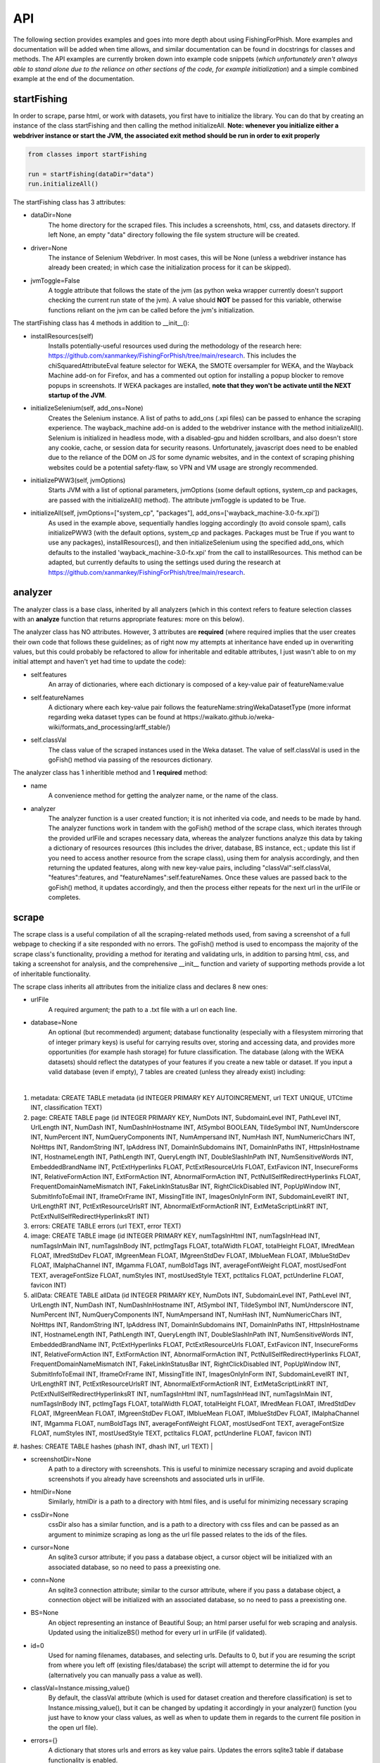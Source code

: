 API
===

The following section provides examples and goes into more depth about using FishingForPhish.
More examples and documentation will be added when time allows, and similar documentation can be found in docstrings for classes and methods. 
The API examples are currently broken down into example code snippets (*which unfortunately aren't always  able to stand alone due to the reliance on other sections of the code, for example initialization*) and a simple combined example at the end of the documentation.

startFishing
----------

In order to scrape, parse html, or work with datasets, you first have to initialize the library.
You can do that by creating an instance of the class startFishing and then calling the method initializeAll.
**Note: whenever you initialize either a webdriver instance or start the JVM, the associated exit method should be run in order to exit properly**

.. code-block:: python

   from classes import startFishing
   
   run = startFishing(dataDir="data")
   run.initializeAll()

The startFishing class has 3 attributes:

* dataDir=None
      The home directory for the scraped files. This includes a screenshots, html, css, and datasets directory. If left None, an empty
      "data" directory following the file system structure will be created.
* driver=None
      The instance of Selenium Webdriver. In most cases, this will be None (unless a webdriver instance has already been created; in which case
      the initialization process for it can be skipped).
* jvmToggle=False
      A toggle attribute that follows the state of the jvm (as python weka wrapper currently doesn't support checking the current run state of the jvm). A value should **NOT** be passed for this variable, otherwise functions reliant on the jvm can be called before the jvm's initialization.
      
The startFishing class has 4 methods in addition to __init__():

* installResources(self)
      Installs potentially-useful resources used during the methodology of the research here: https://github.com/xanmankey/FishingForPhish/tree/main/research. This includes the chiSquaredAttributeEval feature selector for WEKA, the SMOTE oversampler for WEKA, and the Wayback Machine add-on for Firefox, and has a commented out option for installing a popup blocker to remove popups in screenshots. If WEKA packages are installed, **note that they won't be activate until the NEXT startup of the JVM**.
* initializeSelenium(self, add_ons=None)
      Creates the Selenium instance. A list of paths to add_ons (.xpi files) can be passed to enhance the scraping experience. The wayback_machine add-on is added to the webdriver instance with the method initializeAll(). Selenium is initialized in headless mode, with a disabled-gpu and hidden scrollbars, and also doesn't store any cookie, cache, or session data for security reasons. Unfortunately, javascript does need to be enabled due to the reliance of the DOM on JS for some dynamic websites, and in the context of scraping phishing websites could be a potential safety-flaw, so VPN and VM usage are strongly recommended.
* initializePWW3(self, jvmOptions)
      Starts JVM with a list of optional parameters, jvmOptions (some default options, system_cp and packages, are passed with the initializeAll() method). The attribute jvmToggle is updated to be True.
* initializeAll(self, jvmOptions=["system_cp", "packages"], add_ons=['wayback_machine-3.0-fx.xpi'])
      As used in the example above, sequentially handles logging accordingly (to avoid console spam), calls initializePWW3 (with the default options, system_cp and packages. Packages must be True if you want to use any packages), installResources(), and then initializeSelenium using the specified add_ons, which defaults to the installed 'wayback_machine-3.0-fx.xpi' from the call to installResources. This method can be adapted, but currently defaults to using the settings used during the research at https://github.com/xanmankey/FishingForPhish/tree/main/research. 

analyzer
--------

The analyzer class is a base class, inherited by all analyzers (which in this context refers to feature selection classes with an **analyze** function that returns appropriate features: more on this below). 

The analyzer class has NO attributes. However, 3 attributes are **required** (where required implies that the user creates their own code that follows these guidelines; as of right now my attempts at inheritance have ended up in overwriting values, but this could probably be refactored to allow for inheritable and editable attributes, I just wasn't able to on my initial attempt and haven't yet had time to update the code):

* self.features
   An array of dictionaries, where each dictionary is composed of a key-value pair of featureName:value
* self.featureNames
   A dictionary where each key-value pair follows the featureName:stringWekaDatasetType (more informat regarding weka dataset types can be found at https://waikato.github.io/weka-wiki/formats_and_processing/arff_stable/)
* self.classVal
   The class value of the scraped instances used in the Weka dataset. The value of self.classVal is used in the goFish() method via passing of the resources dictionary.

The analyzer class has 1 inheritible method and 1 **required** method:

* name
   A convenience method for getting the analyzer name, or the name of the class.
* analyzer
   The analyzer function is a user created function; it is not inherited via code, and needs to be made by hand. The analyzer functions work in tandem with the goFish() method of the scrape class, which iterates through the provided urlFile and scrapes necessary data, whereas the analyzer functions analyze this data by taking a dictionary of resources resources (this includes the driver, database, BS instance, ect.; update this list if you need to access another resource from the scrape class), using them for analysis accordingly, and then returning the updated features, along with new key-value pairs, including "classVal":self.classVal, "features":features, and "featureNames":self.featureNames. Once these values are passed back to the goFish() method, it updates accordingly, and then the process either repeats for the next url in the urlFile or completes. 

scrape
------

The scrape class is a useful compilation of all the scraping-related methods used, from saving a screenshot of a full webpage to checking if a site responded with no errors. The goFish() method is used to encompass the majority of the scrape class's functionality, providing a method for iterating and validating urls, in addition to parsing html, css, and taking a screenshot for analysis, and the comprehensive __init__ function and variety of supporting methods provide a lot of inheritable functionality.

The scrape class inherits all attributes from the initialize class and declares 8 new ones:

* urlFile
      A required argument; the path to a .txt file with a url on each line.
* database=None
      An optional (but recommended) argument; database functionality (especially with a filesystem mirroring that of integer primary keys) is useful for carrying results over, storing and accessing data, and provides more opportunities (for example hash storage) for future classification. The database (along with the WEKA datasets) should reflect the datatypes of your features if you create a new table or dataset. If you input a valid database (even if empty), 7 tables are created (unless they already exist) including:
|
#. metadata: CREATE TABLE metadata (id INTEGER PRIMARY KEY AUTOINCREMENT, url TEXT UNIQUE, UTCtime INT, classification TEXT)
      
#. page: CREATE TABLE page (id INTEGER PRIMARY KEY, NumDots INT, SubdomainLevel INT, PathLevel INT, UrlLength INT, NumDash INT, NumDashInHostname INT, AtSymbol BOOLEAN, TildeSymbol INT, NumUnderscore INT, NumPercent INT, NumQueryComponents INT, NumAmpersand INT, NumHash INT, NumNumericChars INT, NoHttps INT, RandomString INT, IpAddress INT, DomainInSubdomains INT, DomainInPaths INT, HttpsInHostname INT, HostnameLength INT, PathLength INT, QueryLength INT, DoubleSlashInPath INT, NumSensitiveWords INT, EmbeddedBrandName INT, PctExtHyperlinks FLOAT, PctExtResourceUrls FLOAT, ExtFavicon INT, InsecureForms INT, RelativeFormAction INT, ExtFormAction INT, AbnormalFormAction INT, PctNullSelfRedirectHyperlinks FLOAT, FrequentDomainNameMismatch INT, FakeLinkInStatusBar INT, RightClickDisabled INT, PopUpWindow INT, SubmitInfoToEmail INT, IframeOrFrame INT, MissingTitle INT, ImagesOnlyInForm INT, SubdomainLevelRT INT, UrlLengthRT INT, PctExtResourceUrlsRT INT, AbnormalExtFormActionR INT, ExtMetaScriptLinkRT INT, PctExtNullSelfRedirectHyperlinksRT INT)
      
#. errors: CREATE TABLE errors (url TEXT, error TEXT)
      
#. image: CREATE TABLE image (id INTEGER PRIMARY KEY, numTagsInHtml INT, numTagsInHead INT, numTagsInMain INT, numTagsInBody INT, pctImgTags FLOAT, totalWidth FLOAT, totalHeight FLOAT, IMredMean FLOAT, IMredStdDev FLOAT, IMgreenMean FLOAT, IMgreenStdDev FLOAT, IMblueMean FLOAT, IMblueStdDev FLOAT, IMalphaChannel INT, IMgamma FLOAT, numBoldTags INT, averageFontWeight FLOAT, mostUsedFont TEXT, averageFontSize FLOAT, numStyles INT, mostUsedStyle TEXT, pctItalics FLOAT, pctUnderline FLOAT, favicon INT)
            
#. allData: CREATE TABLE allData (id INTEGER PRIMARY KEY, NumDots INT, SubdomainLevel INT, PathLevel INT, UrlLength INT, NumDash INT, NumDashInHostname INT, AtSymbol INT, TildeSymbol INT, NumUnderscore INT, NumPercent INT, NumQueryComponents INT, NumAmpersand INT, NumHash INT, NumNumericChars INT, NoHttps INT, RandomString INT, IpAddress INT, DomainInSubdomains INT, DomainInPaths INT, HttpsInHostname INT, HostnameLength INT, PathLength INT, QueryLength INT, DoubleSlashInPath INT, NumSensitiveWords INT, EmbeddedBrandName INT, PctExtHyperlinks FLOAT, PctExtResourceUrls FLOAT, ExtFavicon INT, InsecureForms INT, RelativeFormAction INT, ExtFormAction INT, AbnormalFormAction INT, PctNullSelfRedirectHyperlinks FLOAT, FrequentDomainNameMismatch INT, FakeLinkInStatusBar INT, RightClickDisabled INT, PopUpWindow INT, SubmitInfoToEmail INT, IframeOrFrame INT, MissingTitle INT, ImagesOnlyInForm INT, SubdomainLevelRT INT, UrlLengthRT INT, PctExtResourceUrlsRT INT, AbnormalExtFormActionR INT, ExtMetaScriptLinkRT INT, PctExtNullSelfRedirectHyperlinksRT INT, numTagsInHtml INT, numTagsInHead INT, numTagsInMain INT, numTagsInBody INT, pctImgTags FLOAT, totalWidth FLOAT, totalHeight FLOAT, IMredMean FLOAT, IMredStdDev FLOAT, IMgreenMean FLOAT, IMgreenStdDev FLOAT, IMblueMean FLOAT, IMblueStdDev FLOAT, IMalphaChannel INT, IMgamma FLOAT, numBoldTags INT, averageFontWeight FLOAT, mostUsedFont TEXT, averageFontSize FLOAT, numStyles INT, mostUsedStyle TEXT, pctItalics FLOAT, pctUnderline FLOAT, favicon INT)
      
#. hashes: CREATE TABLE hashes (phash INT, dhash INT, url TEXT)
|

* screenshotDir=None
      A path to a directory with screenshots. This is useful to minimize necessary scraping and avoid duplicate screenshots if you already have screenshots and associated urls in urlFile.
* htmlDir=None
      Similarly, htmlDir is a path to a directory with html files, and is useful for minimizing necessary scraping
* cssDir=None
      cssDir also has a similar function, and is a path to a directory with css files and can be passed as an argument to minimize scraping as long as the url file passed relates to the ids of the files.
* cursor=None
      An sqlite3 cursor attribute; if you pass a database object, a cursor object will be initialized with an associated database, so no need to pass a preexisting one.
* conn=None
      An sqlite3 connection attribute; similar to the cursor attribute, where if you pass a database object, a connection object will be initialized with an associated database, so no need to pass a preexisting one.
* BS=None
      An object representing an instance of Beautiful Soup; an html parser useful for web scraping and analysis. Updated using the initializeBS() method for every url in urlFile (if validated).
* id=0
      Used for naming filenames, databases, and selecting urls. Defaults to 0, but if you are resuming the script from where you left off (existing files/database) the script will attempt to determine the id for you (alternatively you can manually pass a value as well).
* classVal=Instance.missing_value()
      By default, the classVal attribute (which is used for dataset creation and therefore classification) is set to Instance.missing_value(), but it can be changed by updating it accordingly in your analyzer() function (you just have to know your class values, as well as when to update them in regards to the current file position in the open url file).
* errors={}
      A dictionary that stores urls and errors as key value pairs. Updates the errors sqlite3 table if database functionality is enabled.
* allFeatures=[]
      An array of dictionaries composed of ALL features (all name:value pairs generated from all analyzers).
* allFeatureNames={}
      A dictionary that stores the combined featureNames of ALL analyzers (in name:stringWekaDataType format).
      
The scrape class also has 7 methods in addition to __init__():

* closeSelenium(self)
      Calls self.driver.close() and self.driver.quit(). Should be called once the scraping process has finished.
* initializeBS(self, html)
      Creates a Beautiful Soup instance BS. Not called with initializeAll() as it cannot parse html without having any html as input. Typically called after storing the driver.page_source in an html variable.
* shorten(self, url)
      Uses pyshorteners to create a shortened version of the url with 5 unique characters at the end; those characters are then incorporated into the filename in a _<self.id>_<5 characters>.png filename that can be reverse engineered to get the url from a filename with a specific id (database functionality makes this process even easier, and is recommended).
* expand(self, urlID)
      Takes the 5 characters used at the end of a filename (excluding .png) as input, and expands and returns the original url.
* generateFilename(self, url)
      A convenience method for generating a filename to name all the files associated with a website (returns a filename structured as _<self.id>_<5 characters>).
* siteValidation(self, url)
      Check to make sure there is no error upon making a website request; specifically checks for errors while trying to access the website and it's url using Selenium, as well as checks for a 404 error using the requests library.
* saveScreenshot(self, url)
      Takes a url as input, uses selenium.screenshot in combination with a workaround involving website width, height, and automated scrolling to screenshot the entire website. Screenshot can be found in the <dataDir>/screenshots directory and uses the naming structure returned by the generateFilename method.
* exitHandler(self, exctype, value, traceback)
      A method that closes down the main scraping loop and cleanly shuts down the program in the case of an exception (for example, if you lose internet connection).
* resume(self, id=False)
      Resumes the program if it crashes and values were stored in a database (by iterating through the database and adding values to attributes accordingly). If an id is passed, the method can also be used to add values related to a specific id in the database, which is useful, especially in the context of a duplicate url.
* getTime(self)
      Gets the current time based on time zone; only called if database functionality is enabled.
* goFish(self)
      Automates the scraping process; iterates over the provided urlFile, validates the url (based on checks from Selenium and Requests), and parses html, css, and screenshots, initializes BS and the database, gets the time, and passes all the initialized data (dataDir, driver, database, BS, cursor, connection, id, classVal, and errors) in a dictionary, resources.
      
page
----

The page class is an example class that inherits from the base analyzer class, with the purpose of scraping the page-based features outlined by the research here: https://github.com/xanmankey/FishingForPhish/blob/main/research/FishingForPhish.md. It recieves the resources dictionary from the goFish() method of the scrape class, uses the information to scrape the necessary features, and returns the updated resources objects in addition to the new attributes, features and featureNames
An example of using the page class to print a set of full pageFeatures can be seen below (**Remember that selenium webdriver MUST be initialized first before scraping, and remember to close it AFTER scraping!**).

.. code-block:: python

   from classes import page
   
   # Instance of the scrape class, where class value is equal to the 0-indexed class value
   # In the context of this research, "Legitimate"
   fisher = scrape(urlFile="data/urls.txt",
        dataDir="data",
        driver=run.driver,
        classVal=0)
        
   # Initialization of the page analyzer
   pageData = page()
   fisher.addAnalyzer(pageData)

The page class creates 3 attributes:

* features=None
      A list of dictionaries, with each dictionary containing the featureNames and scraped values of each page feature for each url. The features scraped by this example class are defined at (https://thesai.org/Downloads/Volume11No1/Paper_19-Malicious_URL_Detection_based_on_Machine_Learning.pdf) and the related research can be found at (https://www.sciencedirect.com/science/article/abs/pii/S0957417418302070).
* featureNames=A long dictionary; can be found at the link above
      A dictionary containing key-value pairs of name:stringWekaDataType (remember that weka data types can be found here: https://waikato.github.io/weka-wiki/formats_and_processing/arff_stable/) for the scraped features of the class. Only initialized once.
* classVal=Instance.missing_value()
      The classVal regarding the url. Defaults to nan, or a "?" value in a .arff file. If you want to update the classVal, you NEED to know the class value of each url so you can update the value accordingly and pass it back to goFish() using the resources dictionary. 
      
The page class inherits inherits the name method (and **requires** the creation of the analyze method) from the analyzer class:

* analyze(self, url, filename, urlNum, resources)
      Searches through the html of a url to populate the features list accordingly; uses and updates the values in the resources array. The filename value is passed, as it may be used in other analyzer classes (for example in the image class), but it isn't used in the page class.

image
-----

The image class is an example class that inherits from the base analyzer class, with the purpose of scraping the page-based features outlined by the research at https://github.com/xanmankey/FishingForPhish/tree/main/research; each feature can be categorized under the layout, style, or other category).
An example of using the image class in tandem with the goFish() can be seen below (**Again, don't forget about initialization and shutdown!**).

.. code-block:: python

   from classes import image
   
   # Initialization of the image analyzer
   # If imageData is run with the HASH=True parameter then the phash and dhash ImageHash algorithms will be run and the hashes table will be updated
   imageData = image(HASH=True)
   fisher.addAnalyzer(imageData)

The image class shares the same attributes as the page class. The features attribute (along with the features) for the class is defined below:

* features=None
      Same structure as the features attribute of the page class. Features can be found below (where RGB color values are used, and IM indicates a feature that imagemagick was used to collect):      
|
#. numTagsInHtml: Number of tags DIRECTLY (does not include nested tags) inside the HTML tag
#. numTagsInHead: Number of tags directly inside the Head tag
#. numTagsInMain: Number of tags directly inside the Main tag
#. numTagsInBody: Number of tags directly inside the Body tag
#. pctImgTags: Percentage of all tags that are image tags
#. totalWidth: Total width of the website (in px)
#. totalHeight: Total height of the website (in px)
#. IMredMean: The mean red value of the full website screenshot
#. IMredStdDev: The mean red standard deviation of the full website screenshot
#. IMgreenMean: The mean green value of the full website screenshot
#. IMgreenStdDev: The mean green standard deviation of the full website screenshot
#. IMblueMean: The mean blue value of the full website screenshot
#. IMblueStdDev: The mean blue value of the full website screenshot
#. IMalphaChannel: A binary; checking if imagemagick identified an alpha channel or not from the full website screenshot.
#. IMgamma: The gamma value of the full website screenshot.
#. numBoldTags: The number of tags that have a font-weight property greater than the normal, 400.
#. averageFontWeight: The total font-weight divided by the number of tags with a font-weight (so all with text).
#. mostUsedFont: The most common font used throughout all tags with the font-family property.
#. averageFontSize: The total font size (in px) divided by the number of tags with the font-size property.
#. numStyles: The number of tags with a font-style or text-decoration value that isn't equal to normal or none.
#. mostUsedStyle: The most common style through all tags with a font-style or text-decoration value that isn't equal to normal or none.
#. pctItalics: The percentage of style tags that have the italic property set.
#. pctUnderline: The percentage of style tags that have the underline property set.
#. favicon: Checks whether a link tag with the rel="icon" property exists
|
* featureNames=A long dictionary; can be found at the link above
      The featureNames can be found above as the keys for the features array; the featureNames dictionary follows the featureName:stringWekaDataType structure.
* classVal=Instance.missing_value()
      The classVal regarding the url. Defaults to nan, or a "?" value in a .arff file. If you want to update the classVal, you NEED to know the class value of each url so you can update the value accordingly and pass it back to goFish() using the resources dictionary. 
* HASH=False
      A binary value that indicates whether you want to store hash values or not in the hashes table; elaborated upon more below with the imageHash function.
* hashes=[]
      An array to prevent hash functionality being locked behind database functionality; requires an alternate method of storage to save session data, for example a csv file, as the data is not written to one by default.

The image class also has 3 other methods in addition to __init__() and analyze():

* getImagemagickData(self, result)
      Runs the imagemagick identify -verbose <datadir>/screenshots/<filename> + .png as a subprocess, where color, brightness, and other resulting data is returned from the screenshot of the website.
* imageHash(self, url, filename)
      Runs the perceptual and difference hash algorithms from the ImageHash library IF database functionality is enabled. Inserts resulting data into the hashes table, which couldbe used for future research once enough data has been collected.
* analyze(self, url, filename, urlNum, resources)
      Similar to the page class, except uses the getImagemagickData function to get features from website screenshots (imagemagick is NOT a required dependency found in requirements-txt, which means that the image class will NOT be able to run without it, but it can be installed as a command-line tool; note that analyzers may rely on other software, so install as necessary) and has the imageHash function that can be called if the HASH attribute is set to True; updates the hashes table in the database (if enabled) with perceptual and differential hash values for possible use in future early detection.
      
saveFish
--------

The saveFish class helps tie the data together, with methods that create .arff files from the data, oversample the data, perform feature selection, and classify the data. 
An example of using the data class to create the datasets (one dataset for each analyzer, in addition to a possible ranked dataset based on feature selection, a full dataset where all analyzer features are combined, and a rankedBalanced and fullBalanced dataset where a WEKA oversampler, SMOTE, is used to balance the classes) and classify the ranked datasets is seen below:

.. code-block:: python

   from classes import saveFish
   
    # Data Combination
    DC = saveFish(urlFile="data/urls.txt",
        dataDir="data",
        driver=run.driver,
        classVal=0,
        analyzers=fisher.analyzers,
        allFeatures=fisher.allFeatures,
        allFeatureNames=fisher.allFeatureNames)
    DC.createDatasets()
    DC.classify()
    print(DC.score)
    print(DC.classifications)

The saveFish class inherits all attributes from the initialize and scrape classes, updates 3 attributes using values from the scrape class (specifically analyzers, allFeatures and allFeatureNames are initialized to fisher (the example name for the instance of the scrape class).analyzers, fisher.allFeatures, and fisher.allFeatureNames) and declares 5 new ones:

* datasets={}
      Where datasets is a dictionary of stringDatasetName:datasetObject that is updated throughout and many methods rely on.
* analyzers=[] (see above; the value of analyzers should be passed from your created instance of the scrape class)
      Where analyzers is a list of created analyzers objects.
* newDatasetOptions={"full":True, "ranked":True, "fullBalanced":True, "rankedBalanced":True}
      A list of options for the datasets that you want to create; initializes all values to True.
* allFeatures=None (see above)
      A combination list composed of dictionaries with the pageFeature + imageFeature values.
* allFeatureNames=None (see above)
      A dictionary composed of allFeatureNames in the featureName:stringWekaDatatype. 
      
The data class also has 5 methods in addition to __init__() and createDatasets():

* FS(self)
      Uses the feature selection process followed in the research at https://github.com/xanmankey/FishingForPhish/tree/main/research to select the top ranked features (the correlational, information gain, and chiSquared ranked feature selection methods are run and the output is stored in arrays, of which the index values are then used (with 0 being the highest value and len(array - 1) being the lowest value) to calculate the top overall ranked features). Features are selected by getting the features from all instances of the analyzer class (by iterating through the analyzers list).
* generateInstances(self)
      Uses the SMOTE weka filter to oversample the minority class. The newDatasetOptions attribute is used to determine which if the new datasets to oversample (which results in the creation of a NEW dataset, rather than just updating the old one).
* closePWW3(self)
      A function that saves all datasets in the datasets attribute at dataDir/datasets/(dataset) and then closes jvm afterward.
* attributeCreation(self, featureNames, class1="Legitimate", class2="Phishing")
      A class that creates and returns a list of attributes for creating datsets. Takes 3 parameters, featureNames (where you can pass the appropriate featureNames attribute), and class1 and class2, which are class names for the created datasets (where you can pass the classVal attributes).
* classify(self)
      A function for classifying the resulting datasets set to True in newDatasetOptions, in addition to the datasets from the analyzers attribute. Specifically the J48, Jrip, and Naive Bayes models were used for the purposes of this research, but many more can easily be added for customization. A model output file is saved in the output directory, and model percentage and confusion matrices are returned as output. Note that if there are NO non-null class instances, classification might not succeed.
* createDatasets(self)
      The createDatasets method is a combination method that uses the list of analyzers, newDatasetOptions, and calls class methods to create datasets (a dataset for each analyzer, and a dataset for each newDatasetOption set to True if possible). Note that it doesn't call the classify class method, which needs to be called seperately after the createDatasets method is called.
      
Example (FINALLY)
-----------------

This example is the result of all the code snippets above, and is also included in the class file itself for standalone usage.

.. code-block:: python
   
   from classes import startFishing, scrape, page, image, saveFish 
   
   def main():
      # Initialization
      run = startFishing()
      run.initializeAll()

      fisher = scrape(urlFile="data/urls.txt",
        dataDir="data",
        driver=run.driver,
        classVal=0)

      # Initialization of the page analyzer
      pageData = page()
      fisher.addAnalyzer(pageData)

      # Initialization of the image analyzer
      imageData = image()
      fisher.addAnalyzer(imageData)

      # Once the analyzers have been added, it doesn't matter what
      # instance the goFish method is called with
      fisher.goFish()
      print(pageData.features)
      print(imageData.features)

      # Data Combination
      # The features generated from the other instances are then used
      # when dealing with (creating datasets, classifying, ect.) data
      # Takes the same arguments as the scrape class
      DC = saveFish(urlFile="data/urls.txt",
        dataDir="data",
        driver=run.driver,
        classVal=0,
        analyzers=fisher.analyzers,
        allFeatures=fisher.allFeatures,
        allFeatureNames=fisher.allFeatureNames)
      DC.createDatasets()
      DC.classify()
      print(DC.score)
      print(DC.classifications)

      DC.closePWW3()
      DC.closeSelenium()

   if __name__ == "__main__":
      main()

.. autosummary::
   :toctree: generated
